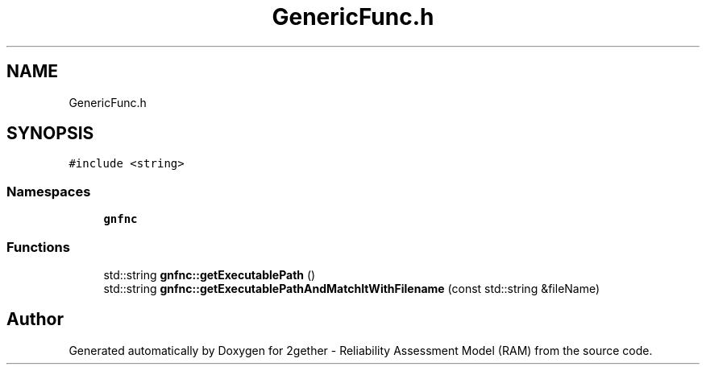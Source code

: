 .TH "GenericFunc.h" 3 "Thu Jul 1 2021" "Version v1.0" "2gether - Reliability Assessment Model (RAM)" \" -*- nroff -*-
.ad l
.nh
.SH NAME
GenericFunc.h
.SH SYNOPSIS
.br
.PP
\fC#include <string>\fP
.br

.SS "Namespaces"

.in +1c
.ti -1c
.RI " \fBgnfnc\fP"
.br
.in -1c
.SS "Functions"

.in +1c
.ti -1c
.RI "std::string \fBgnfnc::getExecutablePath\fP ()"
.br
.ti -1c
.RI "std::string \fBgnfnc::getExecutablePathAndMatchItWithFilename\fP (const std::string &fileName)"
.br
.in -1c
.SH "Author"
.PP 
Generated automatically by Doxygen for 2gether - Reliability Assessment Model (RAM) from the source code\&.
